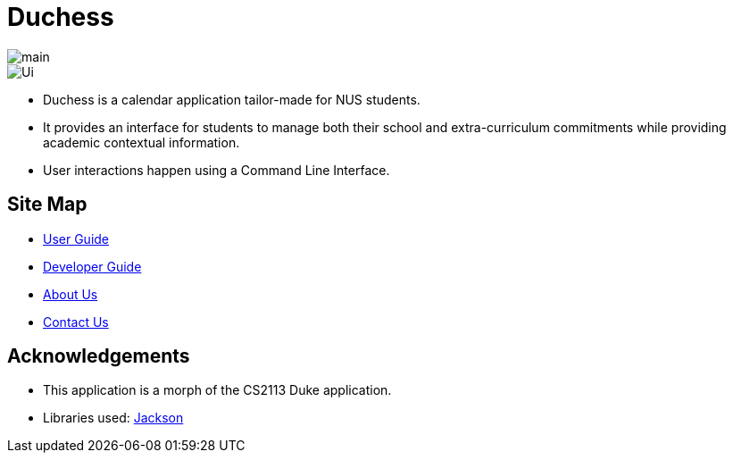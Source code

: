 = Duchess

image::https://travis-ci.org/AY1920S1-CS2113T-T09-2/main.svg?branch=master[]

image::docs/images/Ui.png[]

* Duchess is a calendar application tailor-made for NUS students. 
* It provides an interface for students to manage both their school and extra-curriculum commitments while providing academic contextual information.
* User interactions happen using a Command Line Interface.

== Site Map
* https://github.com/AY1920S1-CS2113T-T09-2/main/blob/master/docs/UserGuide.adoc[User Guide^]
* https://github.com/AY1920S1-CS2113T-T09-2/main/blob/master/docs/DeveloperGuide.adoc[Developer Guide^]
* https://github.com/AY1920S1-CS2113T-T09-2/main/blob/master/docs/AboutUs.adoc[About Us^]
* https://github.com/AY1920S1-CS2113T-T09-2/main/blob/master/docs/ContactUs.adoc[Contact Us^]

== Acknowledgements
* This application is a morph of the CS2113 Duke application.
* Libraries used: https://github.com/FasterXML/jackson[Jackson]